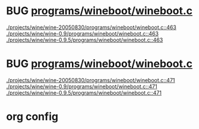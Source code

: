 * BUG [[view:./projects/wine/wine-20050830/programs/wineboot/wineboot.c::face=ovl-face1::linb=463::colb=9::cole=18][programs/wineboot/wineboot.c]]
 [[view:./projects/wine/wine-20050830/programs/wineboot/wineboot.c::face=ovl-face1::linb=463::colb=9::cole=18][./projects/wine/wine-20050830/programs/wineboot/wineboot.c::463]]
 [[view:./projects/wine/wine-0.9/programs/wineboot/wineboot.c::face=ovl-face1::linb=463::colb=9::cole=18][./projects/wine/wine-0.9/programs/wineboot/wineboot.c::463]]
 [[view:./projects/wine/wine-0.9.5/programs/wineboot/wineboot.c::face=ovl-face1::linb=463::colb=9::cole=18][./projects/wine/wine-0.9.5/programs/wineboot/wineboot.c::463]]
* BUG [[view:./projects/wine/wine-20050830/programs/wineboot/wineboot.c::face=ovl-face1::linb=471::colb=9::cole=16][programs/wineboot/wineboot.c]]
 [[view:./projects/wine/wine-20050830/programs/wineboot/wineboot.c::face=ovl-face1::linb=471::colb=9::cole=16][./projects/wine/wine-20050830/programs/wineboot/wineboot.c::471]]
 [[view:./projects/wine/wine-0.9/programs/wineboot/wineboot.c::face=ovl-face1::linb=471::colb=9::cole=16][./projects/wine/wine-0.9/programs/wineboot/wineboot.c::471]]
 [[view:./projects/wine/wine-0.9.5/programs/wineboot/wineboot.c::face=ovl-face1::linb=471::colb=9::cole=16][./projects/wine/wine-0.9.5/programs/wineboot/wineboot.c::471]]

* org config

#+SEQ_TODO: TODO | BUG FP
